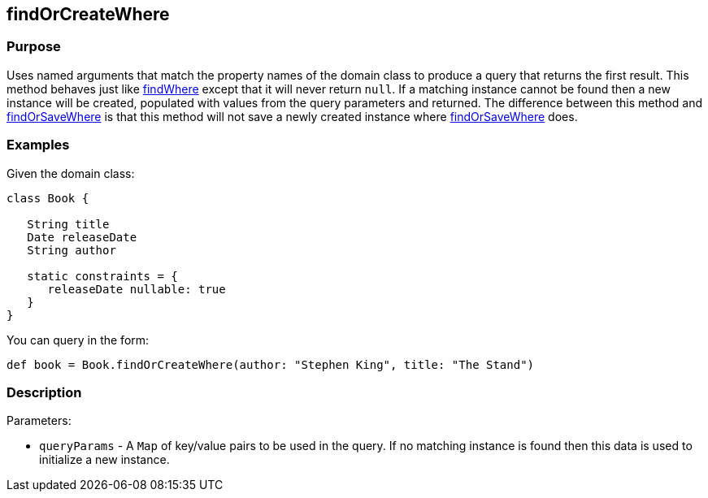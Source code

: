 
== findOrCreateWhere



=== Purpose


Uses named arguments that match the property names of the domain class to produce a query that returns the first result.  This method behaves just like link:../Domain%20Classes/findWhere.html[findWhere] except that it will never return `null`.  If a matching instance cannot be found then a new instance will be created, populated with values from the query parameters and returned.  The difference between this method and link:../Domain%20Classes/findOrSaveWhere.html[findOrSaveWhere] is that this method will not save a newly created instance where link:../Domain%20Classes/findOrSaveWhere.html[findOrSaveWhere] does.


=== Examples


Given the domain class:

[source,groovy]
----
class Book {

   String title
   Date releaseDate
   String author

   static constraints = {
      releaseDate nullable: true
   }
}
----

You can query in the form:

[source,groovy]
----
def book = Book.findOrCreateWhere(author: "Stephen King", title: "The Stand")
----


=== Description


Parameters:

* `queryParams` - A `Map` of key/value pairs to be used in the query. If no matching instance is found then this data is used to initialize a new instance.
